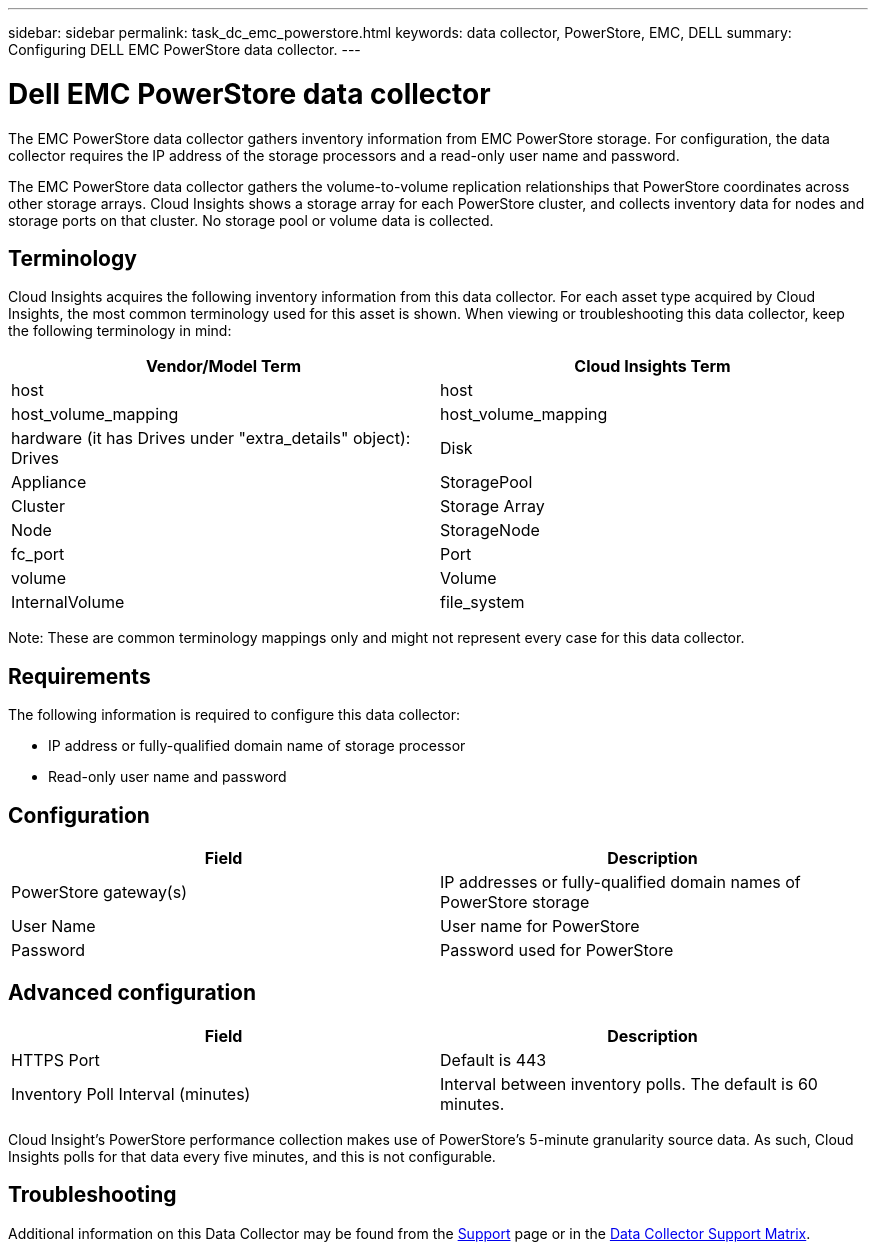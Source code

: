 ---
sidebar: sidebar
permalink: task_dc_emc_powerstore.html
keywords: data collector, PowerStore, EMC, DELL
summary: Configuring DELL EMC PowerStore data collector.
---

= Dell EMC PowerStore data collector
:toc: macro
:hardbreaks:
:toclevels: 1
:nofooter:
:icons: font
:linkattrs:
:imagesdir: ./media/

[.lead]
The EMC PowerStore data collector gathers inventory information from EMC PowerStore storage. For configuration, the data collector requires the IP address of the storage processors and a read-only user name and password.

The EMC PowerStore data collector gathers the volume-to-volume replication relationships that PowerStore coordinates across other storage arrays. Cloud Insights shows a storage array for each PowerStore cluster, and collects inventory data for nodes and storage ports on that cluster. No storage pool or volume data is collected. 

== Terminology 

Cloud Insights acquires the following inventory information from this data collector. For each asset type acquired by Cloud Insights, the most common terminology used for this asset is shown. When viewing or troubleshooting this data collector, keep the following terminology in mind:

[cols=2*, options="header", cols"50,50"]
|===
|Vendor/Model Term|Cloud Insights Term 
|host|host
|host_volume_mapping|host_volume_mapping
|hardware (it has Drives under "extra_details" object): Drives|Disk
|Appliance|StoragePool
|Cluster|Storage Array
|Node|StorageNode
|fc_port|Port
|volume|Volume
|InternalVolume|file_system
|===

Note: These are common terminology mappings only and might not represent every case for this data collector. 


== Requirements

The following information is required to configure this data collector:

* IP address or fully-qualified domain name of storage processor 
* Read-only user name and password 

== Configuration

[cols=2*, options="header", cols"50,50"]
|===
|Field|Description 
|PowerStore gateway(s)|IP addresses or fully-qualified domain names of PowerStore storage
|User Name|User name for PowerStore 
|Password|Password used for PowerStore 
|===

== Advanced configuration

[cols=2*, options="header", cols"50,50"]
|===
|Field|Description 
|HTTPS Port|Default is 443
|Inventory Poll Interval (minutes)|Interval between inventory polls. The default is 60 minutes.
|===

Cloud Insight's PowerStore performance collection makes use of PowerStore's 5-minute granularity source data. As such, Cloud Insights polls for that data every five minutes, and this is not configurable.
           
== Troubleshooting

Additional information on this Data Collector may be found from the link:concept_requesting_support.html[Support] page or in the link:https://docs.netapp.com/us-en/cloudinsights/CloudInsightsDataCollectorSupportMatrix.pdf[Data Collector Support Matrix].


